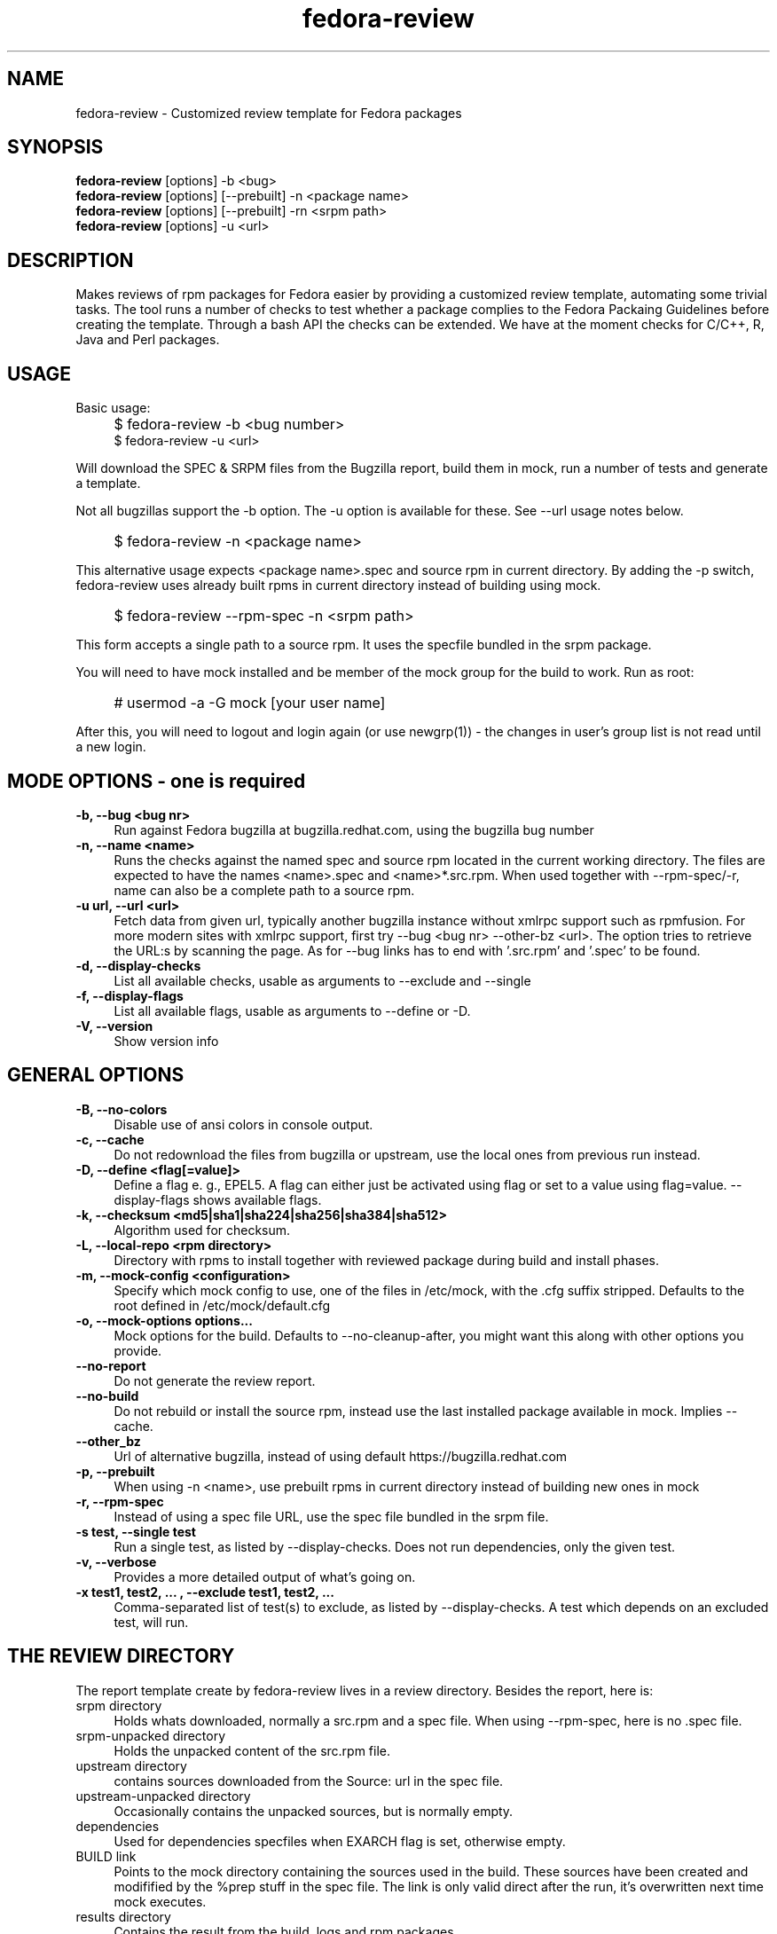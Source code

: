 .TH "fedora-review" 1
.SH NAME
fedora-review \- Customized review template for Fedora packages

.SH SYNOPSIS
.B fedora-review
[options] -b <bug>
.br
.B fedora-review
[options] [--prebuilt] -n <package name>
.br
.B fedora-review
[options] [--prebuilt] -rn <srpm path>
.br
.B fedora-review
[options] -u <url>

.SH DESCRIPTION

Makes reviews of rpm packages for Fedora easier by providing
a customized review template, automating some trivial tasks. The tool
runs a number of checks to test whether a package complies to the
Fedora Packaing Guidelines before creating the template.  Through a
bash API the checks can be extended. We have at the moment checks for
C/C++, R, Java and Perl packages.

.SH USAGE
Basic usage:
.IP "" 4
$ fedora-review -b <bug number>
.br
$ fedora-review -u <url>
.PP
Will download the SPEC & SRPM files from the Bugzilla report,
build them in mock, run a number of tests and generate a template.

Not all bugzillas support the -b option. The -u option is available
for these.  See  --url usage notes below.
.IP "" 4
$ fedora-review -n <package name>
.PP
This alternative usage expects <package name>.spec and source rpm in current
directory. By adding the -p switch, fedora-review uses already built rpms
in current directory instead of building using mock.
.IP "" 4
$ fedora-review --rpm-spec -n <srpm path>
.PP
This form accepts a single path to a source rpm. It uses the specfile
bundled in the srpm package.
.PP
You will need to have mock installed and be member of the mock group
for the build to work. Run as root:
.IP "" 4
# usermod -a -G mock [your user name]
.PP
After this, you will need to logout and login again (or use newgrp(1)) - the
changes in user's group list is not read until a new login.
.SH MODE OPTIONS - one is required
.TP 4
.B -b, --bug <bug nr>
Run against Fedora bugzilla at bugzilla.redhat.com, using the bugzilla
bug number
.TP 4
.B -n, --name <name>
Runs the checks against the named spec and source rpm located in the
current working directory. The files are expected to have the names
<name>.spec and <name>*.src.rpm.
When used together with --rpm-spec/-r, name can also be a complete path
to a source rpm.
.TP 4
.B -u url, --url <url>
Fetch data from given url, typically another bugzilla instance without
xmlrpc support such as rpmfusion. For more modern sites with xmlrpc
support, first try --bug <bug nr> --other-bz <url>.
The option tries to retrieve the URL:s by scanning the page.
As for --bug links has to end with '.src.rpm' and '.spec' to
be found.
.TP 4
.B  -d, --display-checks
List all available checks, usable as arguments to --exclude and
--single
.TP 4
.B  -f, --display-flags
List all available flags, usable as arguments to --define or -D.
.TP 4
.B  -V, --version
Show version info
.SH GENERAL OPTIONS
.TP 4
.B -B, --no-colors
Disable use of ansi colors in console output.
.TP 4
.B -c, --cache
Do not redownload the files from bugzilla or upstream, use the local ones
from previous run instead.
.TP 4
.B -D, --define <flag[=value]>
Define a flag e. g., EPEL5. A flag can either just be activated
using
flag
or set to a value using
flag=value.
--display-flags shows available flags.
.TP 4
.B -k, --checksum <md5|sha1|sha224|sha256|sha384|sha512>
Algorithm used for checksum.
.TP 4
.B -L, --local-repo <rpm directory>
Directory with rpms to install together with reviewed
package during build and install phases.
.TP 4
.B -m, --mock-config <configuration>
Specify which mock config to use, one of the files in /etc/mock,
with the .cfg suffix stripped. Defaults to the root defined in
/etc/mock/default.cfg
.TP 4
.B -o, --mock-options "options..."
Mock options for the build. Defaults to --no-cleanup-after, you might
want this along with other options
you provide.
.TP 4
.B --no-report
Do not generate the review report.
.TP 4
.B --no-build
Do not rebuild or install the source rpm, instead use the last installed
package available in mock. Implies --cache.
.TP 4
.B --other_bz
Url of alternative bugzilla, instead of using default
https://bugzilla.redhat.com
.TP 4
.B -p, --prebuilt
When using -n <name>, use prebuilt rpms in current directory instead
of building new ones in mock
.TP 4
.B -r, --rpm-spec
Instead of using a spec file URL, use the spec file bundled in the srpm file.
.TP 4
.B -s test, --single test
Run a single test, as listed by --display-checks. Does not run dependencies,
only the given test.
.TP 4
.B  -v, --verbose
Provides a more detailed output of what's going on.
.TP 4
.B -x  "test1, test2, ...", --exclude "test1, test2, ..."
Comma-separated list of test(s) to exclude, as listed by --display-checks.
A test which depends on an excluded test, will run.
.SH THE REVIEW DIRECTORY
The report template create by fedora-review lives in a review directory.
Besides the report, here is:
.TP 4
srpm directory
Holds whats downloaded, normally a src.rpm and a
spec file. When using --rpm-spec, here is no .spec file.
.TP 4
srpm-unpacked directory
Holds the unpacked content of the src.rpm
file.
.TP 4
upstream directory
contains sources downloaded from the Source: url in the spec file.
.TP 4
upstream-unpacked directory
Occasionally contains the unpacked sources, but is normally empty.
.TP 4
dependencies
Used for dependencies specfiles when EXARCH flag is set, otherwise empty.
.TP 4
BUILD link
Points to the mock directory containing the sources used in
the build. These sources have been created and modifified by the %prep
stuff in the spec file. The link is only valid direct after the run,
it's overwritten next time mock executes.
.TP 4
results directory
Contains the result from the build, logs and rpm packages.
.SH LOCAL SOURCES (GIT-BASED OR SIMILAR)
Normally, the Source0 (or others SourceX) in the specfile contains an URL
to the upstream source. fedora-review uses this url to download the
upstream source and then compare md5sum with source in rpm.

However, in some cases the Source0: is just a filename e. g., when sources
are generated from git, svn or similar tools. In these cases, fedora-review
will look for a file matching the Source0 in current directory. If it exists,
it's used as upstream source. This way, a reviewer can generate the source
according the comments in the spec before running fedora-review and then
have it checked.
.SH USING KOJI SCRATCH BUILDS
It's possible to use koji to build packages instead of mock when using
fedora-review. The basic idea is to run a koji scratch build, download
the built packages and invoke fedora-review on these. This workflow
uses the --prebuilt option, and has some limitations on checks performed
since fedora-review cannot access the build directories.
.PP
The workflow:
.IP \(bu 3
Invoke koji, note the task number:
.IP "" 8
koji build --scratch my-package.src.rpm
.IP \(bu 3
Download the results:
.IP "" 8
koji-download-scratch <task number>
.IP \(bu 3
Invoke fedora-review using --prebuilt, --name options and --rpmspec:
.IP "" 8
fedora-review --rpm-spec --prebuilt --name my-package

.SH URL limitations
fedora-review handles two types of URL: the spec and srpm url found in
e. g. the bugzilla page, and the source url(s) found in the spec file.

For the srpm and spec file url:
.IP \(bu 3
The parameters (i. e., the ? and everything beyond) is removed.
.IP \(bu 3
The rest must end with /*.spec or /*.src.rpm

.P
For the source url, possible parameters are
.B not
removed. It must end with /filename, typically something like
/package-2.0.1.tar.gz

.SH EXAMPLES
Make a report template for Fedora bug 817271:
.IP "" 4
$ fedora-review -b 817271
.PP
fetches spec and srpm file from bugzilla.redhat.com and makes a report.
To instead handle a bug at rpmfusion use something like
.IP "" 4
$ fedora-review --url \\
.br
https://bugzilla.rpmfusion.org/show_bug.cgi?id=2150 \\
.br
--mock-config fedora-16-i386-rpmfusion_free
.PP
Occasionally, fedora-review isn't able to pick up the links e. g.,
when the links does not end in .spec and/or .src.rpm. In these case
you need to download files manually. Using --rpm-spec only the srpm
is needed:
.nf
.IP "" 4
$ wget http://somewhere.com/bad-srpmlink -O my-package-1.2-1.fc16.src.rpm
$ fedora-review --rpm-spec -n my-package-1.2-1.fc16.src.rpm
.fi

.SH FILES
.I ~/.cache/fedora-review.log
.RS
Debug logging from last session.
.RE
.I /usr/share/fedora-review/plugins
.RS
System-wide python plugins directory
.RE
.I /usr/share/fedora-review/scripts
.RS
System-wide scripts directory
.RE
.I ~/.local/share/fedora-review/plugins/
.RS
User supplied directory for python plugins
.RE
.I ~/.local/share/fedora-review/scripts/
.RS
User supplied directory with shell-based plugins


.SH ENVIRONMENT
.TP
.B REVIEW_LOGLEVEL
loglevel used when not using -v/--verbose. A logging.* value like 'DEBUG', 'Info', or 'warning'. Setting
REVIEW_LOGLEVEL to 'debug' is the same as providing the -v/--verbose option.
.TP
.B REVIEW_NO_MOCKGROUP_CHECK
Normally, fedora-review checks  that user is member of the mock group
before proceeding since this is required to run mock in most setups.
In cases this check is not useful it can be suppressed by this variable.
.TP
.B XDG_DATA_HOME
fedora-review respects XDG_DATA_HOME which defaults to ~/.local/share. Eg g.,
the personal data directory with plugins is by default ~/.local/share/fedora-review/plugins,
but is $XDG_DATA_HOME/fedora-review/plugins if XDG_DATA_HOME is set. See FILES.
.TP
.B XDG_CACHE_HOME
If set, defines the directory where the logfile fedora-review.log is written.
Defaults to ~ /.cache.

.SH AUTHORS
Original author: Tim Lauridsen <tim.lauridsen@gmail.com>

Developers:
    Pierre-Yves Chibon <pingou@pingoured.fr>
    Alec Leamas <leamas.alec@maybe.gmail>
    Stanislav Ochotnicky <sochotnicky@redhat.com>


For a list of all contributors see AUTHORS file

.SH SEE ALSO
.TP
bugzilla(1)
CLI tool to create and modify bugzilla bug tickets.
.TP
https://fedorahosted.org/FedoraReview/
source, issue tracker, etc.
.TP
http://fedoraproject.org/wiki/Packaging:Guidelines
Rules for Fedora packages.
